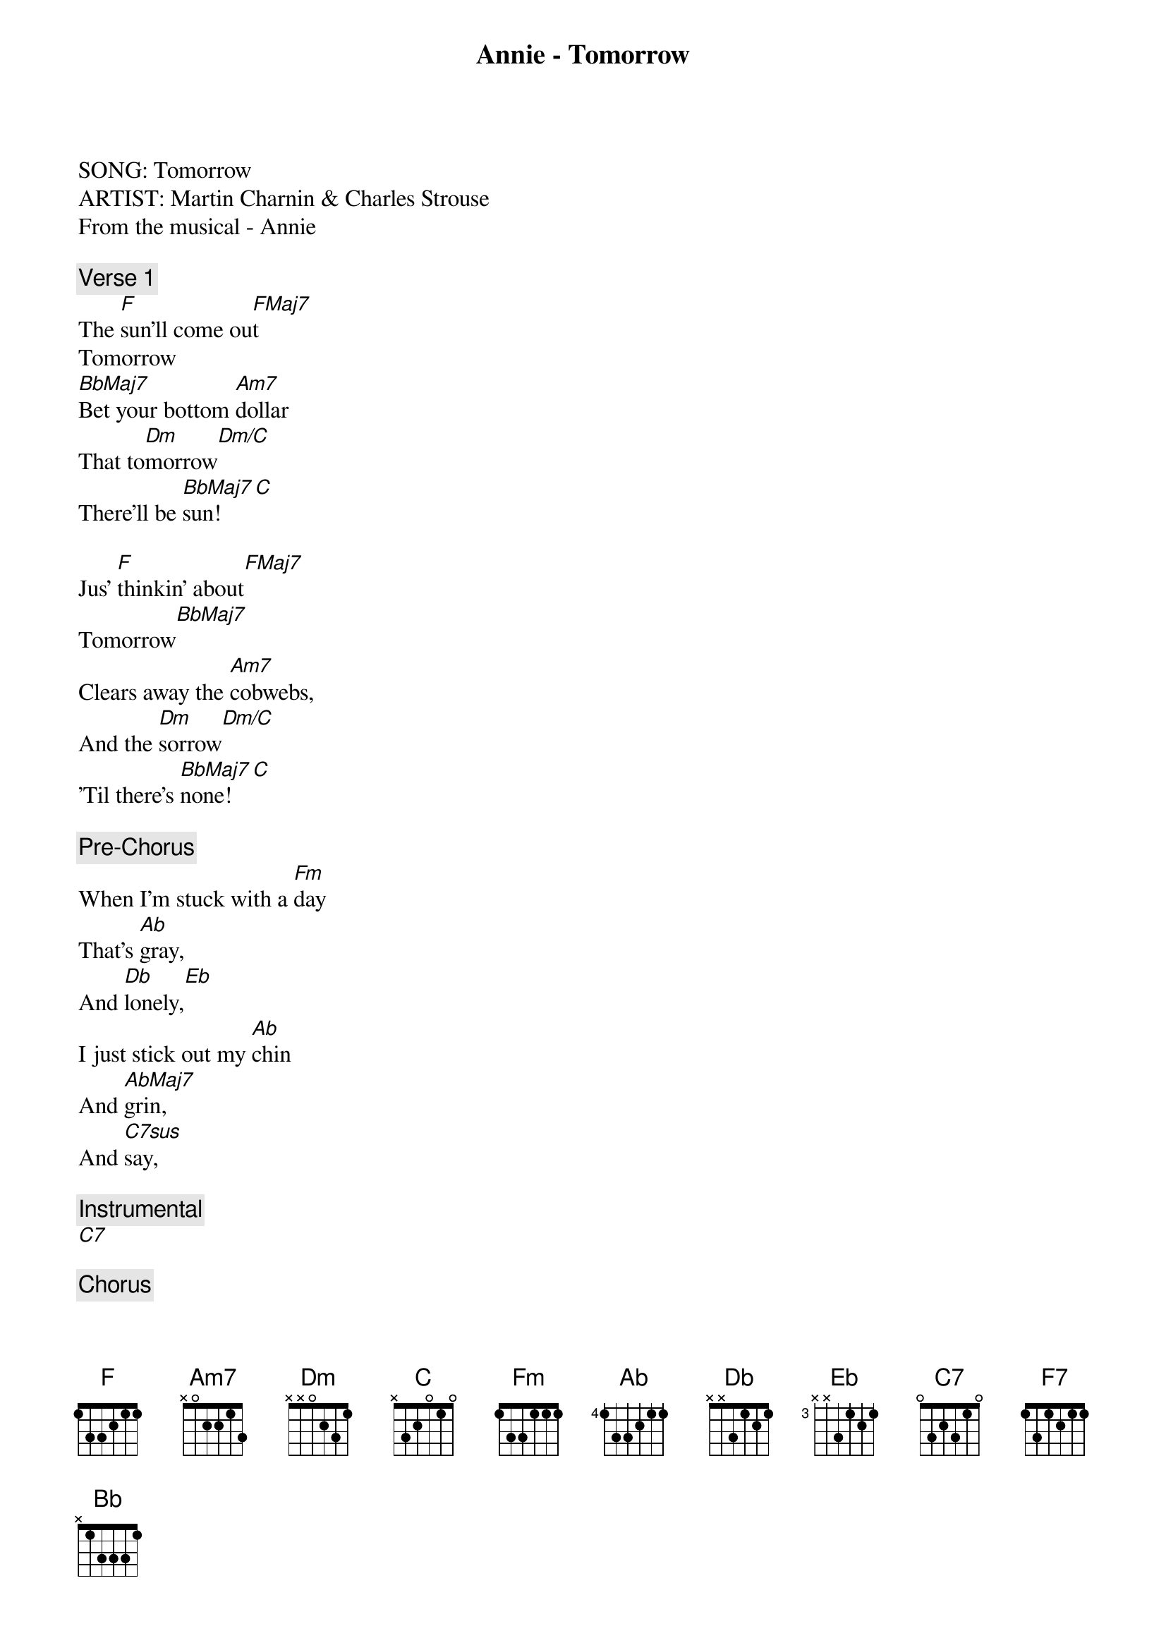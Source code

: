 {title: Annie - Tomorrow}
{artist: Misc Musicals}
SONG: Tomorrow
ARTIST: Martin Charnin & Charles Strouse
From the musical - Annie

{comment: Verse 1}
The [F]sun'll come ou[FMaj7]t
Tomorrow
[BbMaj7]Bet your bottom [Am7]dollar
That to[Dm]morrow[Dm/C]
There'll be [BbMaj7]sun![C]

Jus' [F]thinkin' about[FMaj7]
Tomorrow[BbMaj7]
Clears away the [Am7]cobwebs,
And the [Dm]sorrow[Dm/C]
'Til there's [BbMaj7]none![C]

{comment: Pre-Chorus}
When I'm stuck with a [Fm]day
That's [Ab]gray,
And [Db]lonely,[Eb]
I just stick out my [Ab]chin
And [AbMaj7]grin,
And [C7sus]say,

{comment: Instrumental}
[C7]

{comment: Chorus}
Oh! The [F]sun'll come out[FMaj7]
Tomorrow[BbMaj7]
So you got to [Am7]hang on
'Til to[Dm]morrow[Dm/C]
Come what [GbMaj7]may![C7sus]
[C7]Tomo[F]rrow! To[FMaj7]morrow!
I [F7]love ya To[Bb]morrow!
You're [F]always
A [C7sus]day
[C7]A wa[F]y![FMaj7][BbMaj7/F]

{comment: Instrumental}
[C7sus]

{comment: Verse 2}
The [F]sun'll come ou[FMaj7]t
Tomorrow
[BbMaj7]Bet your bottom [Am7]dollar
That to[Dm]morrow[Dm/C]
There'll be [BbMaj7]sun![C]

Jus' [F]thinkin' about[FMaj7]
Tomorrow[BbMaj7]
Clears away the [Am7]cobwebs,
And the [Dm]sorrow[Dm/C]
'Til there's [BbMaj7]none![C]

{comment: Pre-Chorus}
When I'm stuck with a [Fm]day
That's [Ab]gray,
And [Db]lonely,[Eb]
I just stick out my [Ab]chin
And [AbMaj7]grin,
And [C7sus]say,

{comment: Instrumental}
[C7]

{comment: Chorus}
Oh! The [F]sun'll come out[FMaj7]
Tomorrow[BbMaj7]
Oh! I got to [Am7]hang on
'Til to[Dm]morrow[Dm/C]
Come what [GbMaj7]may![C7sus]
[C7]Tomo[F]rrow! To[FMaj7]morrow!
I [F7]love ya To[Bb]morrow!
You're [F]only
A [C7sus]day
[C7]A wa[F]y!

{comment: Post-Chorus}
[C7]Tom[F]orrow! T[FMaj7]omorrow!
I [F7]love ya To[Bb]morrow!
You're [F]only
A [C7sus]day
[C7]A wa[F]y![FMaj7][BbMaj7/F]

{comment: Outro}
[C7sus][F]
